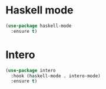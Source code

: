 * Haskell mode
#+BEGIN_SRC emacs-lisp
  (use-package haskell-mode
    :ensure t)
#+END_SRC

* Intero
#+BEGIN_SRC emacs-lisp
  (use-package intero
    :hook (haskell-mode . intero-mode)
    :ensure t)
#+END_SRC

